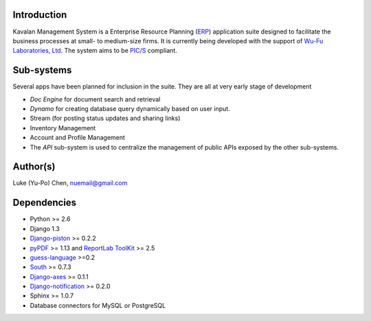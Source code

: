Introduction
===============
Kavalan Management System is a Enterprise Resource Planning (ERP_) application suite designed to facilitate the business processes at small- to medium-size firms.
It is currently being developed with the support of `Wu-Fu Laboratories, Ltd`_. The system aims to be `PIC/S`_ compliant.

Sub-systems
================
Several apps have been planned for inclusion in the suite. They are all at very early stage of development

- *Doc Engine* for document search and retrieval
- *Dynamo* for creating database query dynamically based on user input.
- Stream (for posting status updates and sharing links)
- Inventory Management
- Account and Profile Management
- The *API* sub-system is used to centralize the management of public APIs exposed by the other sub-systems.


Author(s)
===========
Luke (Yu-Po) Chen, nuemail@gmail.com

Dependencies
==================

- Python >= 2.6
- Django 1.3
- `Django-piston`_ >= 0.2.2
- `pyPDF`_ >= 1.13 and `ReportLab ToolKit`_ >= 2.5
- `guess-language`_ >=0.2
- `South`_ >= 0.7.3
- `Django-axes`_ >= 0.1.1
- `Django-notification`_ >= 0.2.0
-  Sphinx >= 1.0.7
- Database connectors for MySQL or PostgreSQL

.. _ERP: http://en.wikipedia.org/wiki/Enterprise_resource_planning
.. _Wu-Fu Laboratories, Ltd: http://www.wufulab.com
.. _Django-piston: https://bitbucket.org/jespern/django-piston/wiki/Home
.. _PIC/S: http://www.picscheme.org/
.. _pyPDF: http://pybrary.net/pyPdf/
.. _ReportLab ToolKit: http://www.reportlab.com/software/opensource/rl-toolkit/
.. _South: http://south.aeracode.org/
.. _Django-axes: http://code.google.com/p/django-axes/
.. _guess-language: http://pypi.python.org/pypi/guess-language
.. _Django-notification: https://github.com/jtauber/django-notification

